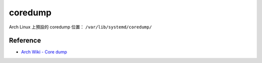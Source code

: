 ========================================
coredump
========================================

Arch Linux 上預設的 coredump 位置： ``/var/lib/systemd/coredump/``

Reference
========================================

* `Arch Wiki - Core dump <https://wiki.archlinux.org/index.php/Core_dump>`_
